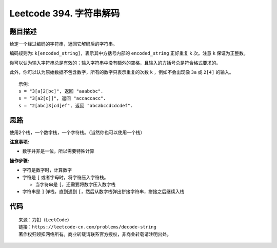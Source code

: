 ========================
Leetcode 394. 字符串解码
========================

题目描述
---------
给定一个经过编码的字符串，返回它解码后的字符串。

编码规则为: ``k[encoded_string]``，表示其中方括号内部的 ``encoded_string`` 正好重复 ``k`` 次。注意 ``k`` 保证为正整数。

你可以认为输入字符串总是有效的；输入字符串中没有额外的空格，且输入的方括号总是符合格式要求的。

此外，你可以认为原始数据不包含数字，所有的数字只表示重复的次数 ``k`` ，例如不会出现像 ``3a`` 或 ``2[4]`` 的输入。

::

  示例:
  s = "3[a]2[bc]", 返回 "aaabcbc".
  s = "3[a2[c]]", 返回 "accaccacc".
  s = "2[abc]3[cd]ef", 返回 "abcabccdcdcdef".

思路
---------
使用2个栈，一个数字栈，一个字符栈。（当然你也可以使用一个栈）

**注意事项:**

- 数字并非是一位，所以需要特殊计算

**操作步骤:**

- 字符是数字时，计算数字
- 字符是 ``[`` 或者字母时，将字符压入字符栈。
  
  - 当字符串是 ``[``，还需要将数字压入数字栈
- 字符串是 ``]`` 弹栈，直到遇到 ``[``，然后从数字栈弹出拼接字符串，拼接之后继续入栈

代码
---------

.. code-block:: python
  :linenos:

  def decodeString(self, s):
    """
    :type s: str
    :rtype: str
    """
    count_stack = []
    str_stack = []
    count = 0
    for ch in s:
      # 注意并非是一位数字，可能是12这种数字
      if ch.isdigit():
        count = count * 10 + int(ch)
      elif ch == '[' or ch.isalpha():
        # 遇到[时，说明数字计算完毕，数字压入数字栈
        if ch == '[':
          count_stack.append(count)
          count = 0
        # 遇到[或字符时压入字符栈
        str_stack.append(ch)
      elif ch == ']':
        tmp = ''
        while str_stack:
          top = str_stack.pop()
          if top == '[':
              break
          tmp = top + tmp
        str_stack.append(count_stack.pop() * tmp)
    return ''.join(str_stack)

::

  来源：力扣（LeetCode）
  链接：https://leetcode-cn.com/problems/decode-string
  著作权归领扣网络所有。商业转载请联系官方授权，非商业转载请注明出处。